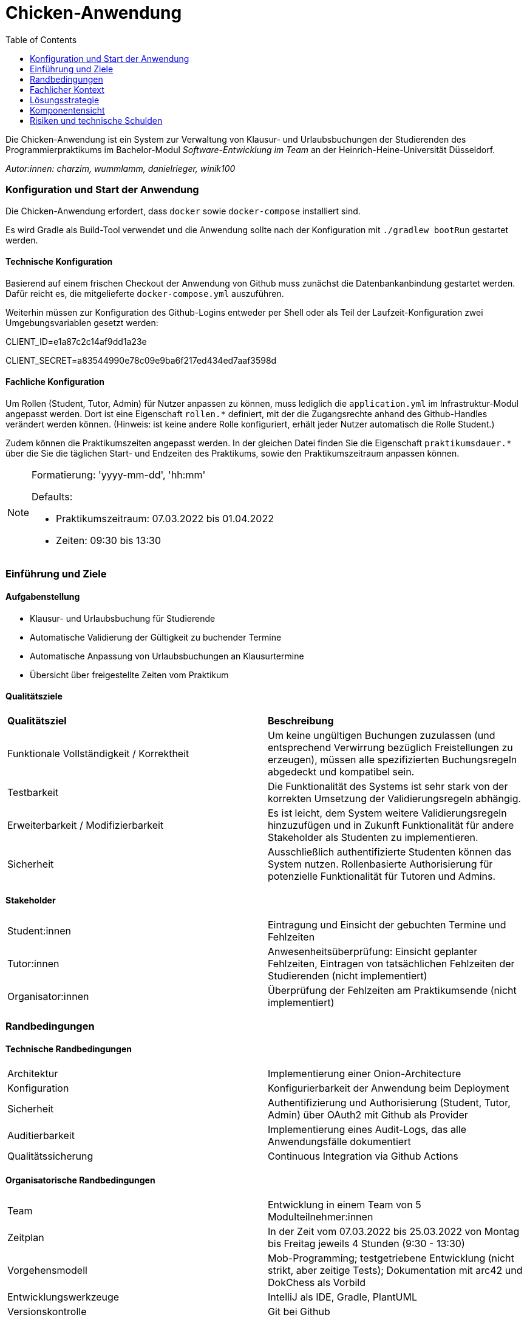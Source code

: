 :toc:
= Chicken-Anwendung

Die Chicken-Anwendung ist ein System zur Verwaltung von Klausur- und Urlaubsbuchungen der Studierenden des Programmierpraktikums
im Bachelor-Modul _Software-Entwicklung im Team_ an der Heinrich-Heine-Universität Düsseldorf.

_Autor:innen: charzim, wummlamm, danielrieger, winik100_

=== Konfiguration und Start der Anwendung
Die Chicken-Anwendung erfordert, dass ``docker`` sowie ``docker-compose`` installiert sind.

Es wird Gradle als Build-Tool verwendet und die Anwendung sollte nach der Konfiguration mit ``./gradlew bootRun`` gestartet werden.

==== Technische Konfiguration
Basierend auf einem frischen Checkout der Anwendung von Github muss zunächst die Datenbankanbindung gestartet werden.
Dafür reicht es, die mitgelieferte ``docker-compose.yml`` auszuführen.

Weiterhin müssen zur Konfiguration des Github-Logins entweder per Shell oder als Teil der Laufzeit-Konfiguration zwei Umgebungsvariablen gesetzt werden:

****
CLIENT_ID=e1a87c2c14af9dd1a23e

CLIENT_SECRET=a83544990e78c09e9ba6f217ed434ed7aaf3598d
****

==== Fachliche Konfiguration
Um Rollen (Student, Tutor, Admin) für Nutzer anpassen zu können, muss lediglich die ``application.yml`` im Infrastruktur-Modul angepasst werden.
Dort ist eine Eigenschaft ``rollen.*`` definiert, mit der die Zugangsrechte anhand des Github-Handles verändert werden können.
(Hinweis: ist keine andere Rolle konfiguriert, erhält jeder Nutzer automatisch die Rolle Student.)

Zudem können die Praktikumszeiten angepasst werden. In der gleichen Datei finden Sie die Eigenschaft ``praktikumsdauer.*``
über die Sie die täglichen Start- und Endzeiten des Praktikums, sowie den Praktikumszeitraum anpassen können.

[NOTE]
====
Formatierung: 'yyyy-mm-dd', 'hh:mm'

Defaults:

* Praktikumszeitraum: 07.03.2022 bis 01.04.2022

* Zeiten: 09:30 bis 13:30
====

=== Einführung und Ziele

==== Aufgabenstellung

* Klausur- und Urlaubsbuchung für Studierende

* Automatische Validierung der Gültigkeit zu buchender Termine

* Automatische Anpassung von Urlaubsbuchungen an Klausurtermine

* Übersicht über freigestellte Zeiten vom Praktikum

==== Qualitätsziele

|===
| *Qualitätsziel* | *Beschreibung*
| Funktionale Vollständigkeit / Korrektheit | Um keine ungültigen Buchungen zuzulassen (und entsprechend Verwirrung bezüglich Freistellungen zu erzeugen), müssen alle spezifizierten Buchungsregeln abgedeckt und kompatibel sein.
| Testbarkeit | Die Funktionalität des Systems ist sehr stark von der korrekten Umsetzung der Validierungsregeln abhängig.
| Erweiterbarkeit / Modifizierbarkeit | Es ist leicht, dem System weitere Validierungsregeln hinzuzufügen und in Zukunft Funktionalität für andere Stakeholder als Studenten zu implementieren.
| Sicherheit | Ausschließlich authentifizierte Studenten können das System nutzen. Rollenbasierte Authorisierung für potenzielle Funktionalität für Tutoren und Admins.
|===

==== Stakeholder

|===
| Student:innen | Eintragung und Einsicht der gebuchten Termine und Fehlzeiten
| Tutor:innen | Anwesenheitsüberprüfung: Einsicht geplanter Fehlzeiten, Eintragen von tatsächlichen Fehlzeiten der Studierenden (nicht implementiert)
| Organisator:innen | Überprüfung der Fehlzeiten am Praktikumsende (nicht implementiert)
|===

=== Randbedingungen

==== Technische Randbedingungen

|===
| Architektur | Implementierung einer Onion-Architecture
| Konfiguration | Konfigurierbarkeit der Anwendung beim Deployment
| Sicherheit | Authentifizierung und Authorisierung (Student, Tutor, Admin) über OAuth2 mit Github als Provider
| Auditierbarkeit | Implementierung eines Audit-Logs, das alle Anwendungsfälle dokumentiert
| Qualitätssicherung | Continuous Integration via Github Actions
|===

==== Organisatorische Randbedingungen

|===
| Team | Entwicklung in einem Team von 5 Modulteilnehmer:innen
| Zeitplan | In der Zeit vom 07.03.2022 bis 25.03.2022 von Montag bis Freitag jeweils 4 Stunden (9:30 - 13:30)
| Vorgehensmodell | Mob-Programming; testgetriebene Entwicklung (nicht strikt, aber zeitige Tests); Dokumentation mit arc42 und DokChess als Vorbild
| Entwicklungswerkzeuge | IntelliJ als IDE, Gradle, PlantUML
| Versionskontrolle | Git bei Github
|===

==== Konventionen

|===
| Sprache | Deutsch für sämtliche Fachlogik und -objekte
| Code-Richtlinien für Java | Google-Coding-Style mit leichten Abweichungen, geprüft mit Checkstyle
|===

=== Fachlicher Kontext

image::diagramme/kontextabgrenzung.png[]

==== Student (Benutzer)
Studenten müssen mit Klausuren und Urlauben interagieren (d.h., sie hinzufügen und buchen/stornieren) können.
Daher muss das System mit Termin-Eingaben umgehen können.

==== Github (Fremdsystem)
Das System nutzt Github, um Nutzer zu authentifizieren und verwendet die daraus resultierenden Nutzerinformationen zur Verwaltung der Studierenden und ihrer Termine.

=== Lösungsstrategie

==== Einstieg

|===
| *Qualitätsziel* | *Architekturelle Entscheidungen zur Begünstigung*
| Funktionale Vollständigkeit / Korrektheit | Umfangreiches Testen der Buchungslogik; Szenariotests
| Testbarkeit | Kapselung der Validierung für isolierte Tests; Methodendesign mit Blick auf Testbarkeit (z.B. Zeitvalidierung)
| Erweiterbarkeit / Modifizierbarkeit | Kapselung der Validierung erlaubt Hinzufügen weiterer Validierungsmethoden, ohne nötige Änderungen in der Service-Logik; Design der Buchungsmethoden erlaubt einfaches Hinzufügen weiterer Validierungsschritte
| Sicherheit | Konfiguration von SSO via Github, einem vertrauenswürdigen Provider
|===

==== Aufbau
Die Chicken-Application ist als Java Spring Boot Anwendung in Gradle-Submodules umgesetzt, um die Umsetzung der geforderten Onion-Architecture zu erleichtern.
Dabei zerfällt die Anwendung in die Module:

* Domain: Implementierung der Aggregate Klausur und Student (verantwortlich für Urlaube)

* Services: Implementierung der Buchungslogik (BuchungsService) und Validierung (BuchungsValidierung, LsfValidierung)

* Infrastructure: Implementierung der Datenbank-Anbindung (PostgreSQL) und Web-Anbindung

Die Interaktion zwischen Buchungslogik und Fachobjekten ist durch Services für die Aggregate Klausur und Student geregelt.


==== Anbindung
Als Web-Anwendung wurde die grafische Benutzerberfläche mittels HTML und Thymeleaf entworfen. Entsprechend sind alle Funktionalitäten im Front-end als Input-Formulare verschiedener Formen verfügbar.

=== Komponentensicht

image::diagramme/komponentensicht.png[]

|===
| *Subsystem* | *Kurzbeschreibung*
| Web | Erhält die Eingaben des Nutzers, verarbeitet diese und ruft die entsprechenden Methoden im Service-Subsystem auf
| Services (Buchungslogik) | Werden von Controllermethoden aufgerufen und manipulieren Domänenobjekte für aggregatsübergreifende Operationen
| Services (Validierung) | Werden ausschließlich von anderen Services, die Buchungslogik implementieren, aufgerufen um Buchungsszenarien zu prüfen
| Domänenaggregate | Verantwortlich für aggregatsinterne Operationen und Datenmodellierung im Fachkontext
| Repositories | Interaktion mit Datenbank, basierend auf Aufrufen in Services
|===

=== Risiken und technische Schulden

Aufgrund begrenzter Zeit und Priorisierung von Funktionalität gibt es einige Stellen in der Anwendung, die nicht ausgereift sind. Weiterhin existieren Überbleibsel suboptimaler Modellierungsentscheidungen, für deren Verbesserung keine Gelegenheit war.

Darunter fallen:

==== Nicht-funktionale Fehler
Es gibt in der Anwendung keine derzeit implementierte Möglichkeit, registrierte Klausuren (also solche, die zum Registrierungszeitpunkt valide sind) nachträglich zu entfernen.

==== Konsistenz der Nutzerdaten
Unsere Datenmodellierung ist nur konsistent unter der Annahme, dass Github Userhandles unveränderlich sind.
Da dies in der Realität nicht der Fall ist wäre etwa die Nutzung der User-ID sinnvoller.
Uns erschien eine  Ummodellierung der Datenbankanbindung an diesem Punkt jedoch nicht mehr angemessen angesichts des begrenzten Nutzungskontexts des Praktikums,
währenddessen eine Änderung des Handles eher unwahrscheinlich und mit organistorischen Bedenken (etwa Anwesenheitsprüfung) verbunden wäre.

==== Kein Ende-zu-Ende Test
Wir stießen zum Entwicklungsende auf Probleme, den in unseren Controllermethoden injizierten AuthenticationPrincipal zu mocken, der vom externen Github System abhängt.
Entsprechend müssen wir uns zu sehr auf das extensive manuelle Testen während der Entwicklung verlassen.

==== Spring-Dependency in Domain
Um eine sinnvolle Datenbank-Modellierung zu ermöglichen wurde die Entscheidung getroffen, die @Table und @Column Annotationen aus Spring-Data in der Domäne zu benutzen, um die Beziehung zwischen Studierenden und Klausuren korrekt abzubilden.
Dabei wurde jedoch streng beachtet, keinerlei andere Spring-Abhängigkeit in das Domänenmodell einzuführen.

==== Accessiblity
Aufgrund des sehr simplistischen Designs unserer Webseiten haben wir uns entschieden, mehr Zeit in vollständige und korrekte Funktionalität zu investieren.
Dennoch haben wir darauf geachtet, einfache hilfreiche Aspekte von Accessibility (z.B. Kontraste) umzusetzen.
